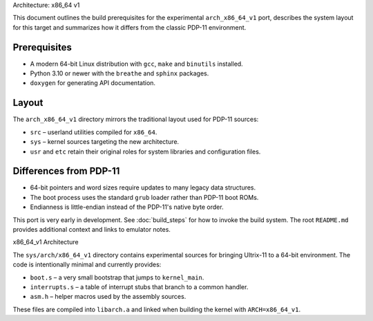 Architecture: x86_64 v1

This document outlines the build prerequisites for the experimental
``arch_x86_64_v1`` port, describes the system layout for this target and
summarizes how it differs from the classic PDP-11 environment.

Prerequisites
-------------

* A modern 64-bit Linux distribution with ``gcc``, ``make`` and
  ``binutils`` installed.
* Python 3.10 or newer with the ``breathe`` and ``sphinx`` packages.
* ``doxygen`` for generating API documentation.

Layout
------

The ``arch_x86_64_v1`` directory mirrors the traditional layout used for
PDP-11 sources:

* ``src`` – userland utilities compiled for ``x86_64``.
* ``sys`` – kernel sources targeting the new architecture.
* ``usr`` and ``etc`` retain their original roles for system libraries and
  configuration files.

Differences from PDP-11
-----------------------

* 64-bit pointers and word sizes require updates to many legacy data
  structures.
* The boot process uses the standard ``grub`` loader rather than PDP-11
  boot ROMs.
* Endianness is little-endian instead of the PDP-11's native byte order.

This port is very early in development. See :doc:`build_steps` for how to
invoke the build system. The root ``README.md`` provides additional
context and links to emulator notes.

x86_64_v1 Architecture

The ``sys/arch/x86_64_v1`` directory contains experimental sources for
bringing Ultrix-11 to a 64-bit environment.  The code is intentionally
minimal and currently provides:

* ``boot.s`` – a very small bootstrap that jumps to ``kernel_main``.
* ``interrupts.s`` – a table of interrupt stubs that branch to a common
  handler.
* ``asm.h`` – helper macros used by the assembly sources.

These files are compiled into ``libarch.a`` and linked when building the
kernel with ``ARCH=x86_64_v1``.

